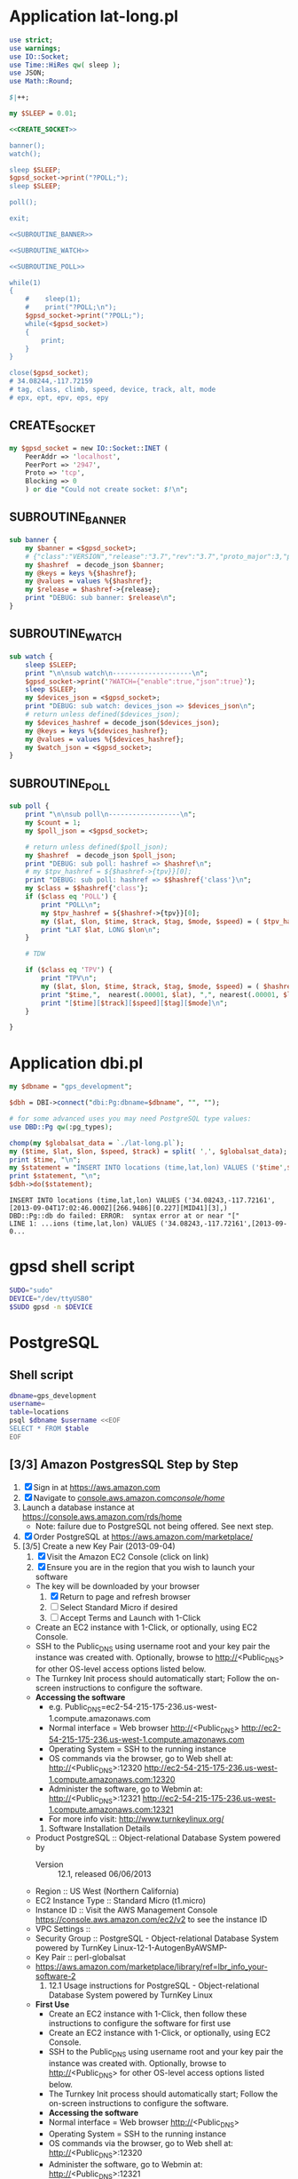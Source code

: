 * Application lat-long.pl
  #+BEGIN_SRC perl :tangle bin/lat-long.pl :noweb yes :shebang #!/usr/bin/env perl
    use strict;
    use warnings;
    use IO::Socket;
    use Time::HiRes qw( sleep );
    use JSON;
    use Math::Round;

    $|++;

    my $SLEEP = 0.01;

    <<CREATE_SOCKET>>
        
    banner();
    watch();

    sleep $SLEEP;
    $gpsd_socket->print("?POLL;");
    sleep $SLEEP;

    poll();

    exit;

    <<SUBROUTINE_BANNER>>

    <<SUBROUTINE_WATCH>>

    <<SUBROUTINE_POLL>>

    while(1)
    {
        #    sleep(1);
        #    print("?POLL;\n");
        $gpsd_socket->print("?POLL;");
        while(<$gpsd_socket>)
        {
            print;
        }
    }

    close($gpsd_socket);
    # 34.08244,-117.72159
    # tag, class, climb, speed, device, track, alt, mode
    # epx, ept, epv, eps, epy
  #+END_SRC
** CREATE_SOCKET
   #+NAME: CREATE_SOCKET
   #+BEGIN_SRC perl
     my $gpsd_socket = new IO::Socket::INET (
         PeerAddr => 'localhost',
         PeerPort => '2947',
         Proto => 'tcp',
         Blocking => 0
         ) or die "Could not create socket: $!\n";
   #+END_SRC
** SUBROUTINE_BANNER
   #+NAME: SUBROUTINE_BANNER
   #+BEGIN_SRC perl
     sub banner {
         my $banner = <$gpsd_socket>;
         # {"class":"VERSION","release":"3.7","rev":"3.7","proto_major":3,"proto_minor":7}
         my $hashref  = decode_json $banner;
         my @keys = keys %{$hashref};
         my @values = values %{$hashref};
         my $release = $hashref->{release};
         print "DEBUG: sub banner: $release\n";
     }
   #+END_SRC
** SUBROUTINE_WATCH
   #+NAME: SUBROUTINE_WATCH
   #+BEGIN_SRC perl
     sub watch {
         sleep $SLEEP;
         print "\n\nsub watch\n--------------------\n";
         $gpsd_socket->print('?WATCH={"enable":true,"json":true}');
         sleep $SLEEP;
         my $devices_json = <$gpsd_socket>;
         print "DEBUG: sub watch: devices_json => $devices_json\n";
         # return unless defined($devices_json);
         my $devices_hashref = decode_json($devices_json);
         my @keys = keys %{$devices_hashref};
         my @values = values %{$devices_hashref};
         my $watch_json = <$gpsd_socket>;
     }
   #+END_SRC
** SUBROUTINE_POLL
   #+NAME: SUBROUTINE_POLL
   #+BEGIN_SRC perl
     sub poll {
         print "\n\nsub poll\n------------------\n";
         my $count = 1;
         my $poll_json = <$gpsd_socket>;

         # return unless defined($poll_json);
         my $hashref  = decode_json $poll_json;
         print "DEBUG: sub poll: hashref => $hashref\n";
         # my $tpv_hashref = ${$hashref->{tpv}}[0];
         print "DEBUG: sub poll: hashref => $$hashref{'class'}\n";
         my $class = $$hashref{'class'};
         if ($class eq 'POLL') {
             print "POLL\n";
             my $tpv_hashref = ${$hashref->{tpv}}[0];
             my ($lat, $lon, $time, $track, $tag, $mode, $speed) = ( $tpv_hashref->{lat}, $tpv_hashref->{lon}, $tpv_hashref->{time}, $tpv_hashref->{track}, $tpv_hashref->{tag}, $tpv_hashref->{mode}, $tpv_hashref->{speed} );
             print "LAT $lat, LONG $lon\n";
         }

         # TDW

         if ($class eq 'TPV') {
             print "TPV\n";
             my ($lat, $lon, $time, $track, $tag, $mode, $speed) = ( $hashref->{lat}, $hashref->{lon}, $hashref->{time}, $hashref->{track}, $hashref->{tag}, $hashref->{mode}, $hashref->{speed} );
             print "$time,",  nearest(.00001, $lat), ",", nearest(.00001, $lon), "\n";
             print "[$time][$track][$speed][$tag][$mode]\n";
         }
         
     }
   #+END_SRC
* Application dbi.pl
  #+BEGIN_SRC perl :tangle bin/dbi.pl :shebang #!/usr/bin/env perl
    my $dbname = "gps_development";
    
    $dbh = DBI->connect("dbi:Pg:dbname=$dbname", "", "");
    
    # for some advanced uses you may need PostgreSQL type values:
    use DBD::Pg qw(:pg_types);
    
    chomp(my $globalsat_data = `./lat-long.pl`);
    my ($time, $lat, $lon, $speed, $track) = split( ',', $globalsat_data);
    print $time, "\n";
    my $statement = "INSERT INTO locations (time,lat,lon) VALUES ('$time',$lat,$lon)";
    print $statement, "\n";
    $dbh->do($statement);
  #+END_SRC
  #+BEGIN_EXAMPLE
    INSERT INTO locations (time,lat,lon) VALUES ('34.08243,-117.72161',[2013-09-04T17:02:46.000Z][266.9486][0.227][MID41][3],)
    DBD::Pg::db do failed: ERROR:  syntax error at or near "["
    LINE 1: ...ions (time,lat,lon) VALUES ('34.08243,-117.72161',[2013-09-0...
  #+END_EXAMPLE
* gpsd shell script
  #+BEGIN_SRC sh :tangle bin/launch-gpsd-daemon.sh :shebang #!/bin/sh
    SUDO="sudo"
    DEVICE="/dev/ttyUSB0"
    $SUDO gpsd -n $DEVICE
  #+END_SRC
* PostgreSQL
** Shell script
   #+BEGIN_SRC sh :tangle bin/postgresql.sh :shebang #!/bin/sh
     dbname=gps_development
     username=
     table=locations
     psql $dbname $username <<EOF
     SELECT * FROM $table
     EOF
   #+END_SRC
** [3/3] Amazon PostgresSQL Step by Step
   1. [X] Sign in at https://aws.amazon.com
   2. [X] Navigate to [[https://console.aws.amazon.com/console/home?#][console.aws.amazon.com/console/home/]]
   3. Launch a database instance at https://console.aws.amazon.com/rds/home
      - Note: failure due to PostgreSQL not being offered. See next step.
   4. [X] Order PostgreSQL at https://aws.amazon.com/marketplace/
   5. [3/5] Create a new Key Pair (2013-09-04)
      1. [X] Visit the Amazon EC2 Console (click on link)
      2. [X] Ensure you are in the region that you wish to launch your software
	 - The key will be downloaded by your browser
      3. [X] Return to page and refresh browser
      4. [ ] Select Standard Micro if desired
      5. [ ] Accept Terms and Launch with 1-Click
	 - Create an EC2 instance with 1-Click, or optionally, using EC2 Console.
	 - SSH to the Public_DNS using username root and your key pair the instance was created with.
           Optionally, browse to http://<Public_DNS> for other OS-level access options listed below.
	 - The Turnkey Init process should automatically start; Follow the on-screen instructions to configure the software.
	 - **Accessing the software**
	   + e.g. Public_DNS=ec2-54-215-175-236.us-west-1.compute.amazonaws.com
	   + Normal interface = Web browser http://<Public_DNS> [[http://ec2-54-215-175-236.us-west-1.compute.amazonaws.com]]
	   + Operating System = SSH to the running instance
	   + OS commands via the browser, go to Web shell at: http://<Public_DNS>:12320 [[http://ec2-54-215-175-236.us-west-1.compute.amazonaws.com:12320]]
	   + Administer the software, go to Webmin at: http://<Public_DNS>:12321  [[http://ec2-54-215-175-236.us-west-1.compute.amazonaws.com:12321]]
	   + For more info visit: http://www.turnkeylinux.org/
      6. Software Installation Details
	 - Product PostgreSQL :: Object-relational Database System powered by 
         - Version :: 12.1, released 06/06/2013
	 - Region :: US West (Northern California)
	 - EC2 Instance Type :: Standard Micro (t1.micro)
	 - Instance ID :: Visit the AWS Management Console [[https://console.aws.amazon.com/ec2/v2]] to see the instance ID
	 - VPC Settings ::
	 - Security Group :: PostgreSQL - Object-relational Database System powered by TurnKey Linux-12-1-AutogenByAWSMP-
	 - Key Pair :: perl-globalsat
	 - https://aws.amazon.com/marketplace/library/ref=lbr_info_your-software-2
      7. 12.1 Usage instructions for PostgreSQL - Object-relational Database System powered by TurnKey Linux
	 - **First Use**
           + Create an EC2 instance with 1-Click, then follow these instructions to configure the software for first use
	     - Create an EC2 instance with 1-Click, or optionally, using EC2 Console.
	     - SSH to the Public_DNS using username root and your key pair the instance was created with. Optionally, browse to http://<Public_DNS> for other OS-level access options listed below.
	     - The Turnkey Init process should automatically start; Follow the on-screen instructions to configure the software.
         - **Accessing the software**
	   + Normal interface = Web browser http://<Public_DNS>
	   + Operating System = SSH to the running instance
	   + OS commands via the browser, go to Web shell at: http://<Public_DNS>:12320
	   + Administer the software, go to Webmin at: http://<Public_DNS>:12321
	   + For dbase products, access dbsase command central at: http://<Public_DNS>:12322
	   + For more info visit: http://www.turnkeylinux.org/
      8. [0/0] Access with psql http://progblog10.blogspot.com/2013/06/enabling-remote-access-to-postgresql.html
	 1. [1/3] To enable connections, we must edit the AWS Security Group and two PostgreSQL configuration files.
	    1. [X] Edit the AWS Security Group
	       1. [X] Log in to AWS.
	       2. [X] On the EC2 Dashboard, select your Instance and note which Security Group it's using:
	    2. [ ] Select that Security Group, click the Inbound tab, and add a rule. The port should be 5432, and the source should be the IP address or our local machine (not the server), followed by /32. Don't forget to click the Apply Rule Changes button.


	 




** pg_dump
   #+BEGIN_SRC sql :tangle bin/pg_dump.sql
     --
     -- PostgreSQL database dump
     --
     
     SET statement_timeout = 0;
     SET client_encoding = 'UTF8';
     SET standard_conforming_strings = on;
     SET check_function_bodies = false;
     SET client_min_messages = warning;
     
     --
     -- Name: plpgsql; Type: EXTENSION; Schema: -; Owner: -
     --
     
     CREATE EXTENSION IF NOT EXISTS plpgsql WITH SCHEMA pg_catalog;
     
     
     --
     -- Name: EXTENSION plpgsql; Type: COMMENT; Schema: -; Owner: -
     --
     
     COMMENT ON EXTENSION plpgsql IS 'PL/pgSQL procedural language';
     
     
     SET search_path = public, pg_catalog;
     
     SET default_tablespace = '';
     
     SET default_with_oids = false;
     
     --
     -- Name: locations; Type: TABLE; Schema: public; Owner: -; Tablespace: 
     --
     
     CREATE TABLE locations (
         id integer NOT NULL,
         "time" timestamp without time zone,
         lat numeric,
         lon numeric,
         created_at timestamp without time zone,
         updated_at timestamp without time zone
     );
     
     
     --
     -- Name: locations_id_seq; Type: SEQUENCE; Schema: public; Owner: -
     --
     
     CREATE SEQUENCE locations_id_seq
         START WITH 1
         INCREMENT BY 1
         NO MINVALUE
         NO MAXVALUE
         CACHE 1;
     
     
     --
     -- Name: locations_id_seq; Type: SEQUENCE OWNED BY; Schema: public; Owner: -
     --
     
     ALTER SEQUENCE locations_id_seq OWNED BY locations.id;
     
     
     --
     -- Name: schema_migrations; Type: TABLE; Schema: public; Owner: -; Tablespace: 
     --
     
     CREATE TABLE schema_migrations (
         version character varying(255) NOT NULL
     );
     
     
     --
     -- Name: id; Type: DEFAULT; Schema: public; Owner: -
     --
     
     ALTER TABLE ONLY locations ALTER COLUMN id SET DEFAULT nextval('locations_id_seq'::regclass);
     
     
     --
     -- Name: locations_pkey; Type: CONSTRAINT; Schema: public; Owner: -; Tablespace: 
     --
     
     ALTER TABLE ONLY locations
         ADD CONSTRAINT locations_pkey PRIMARY KEY (id);
     
     
     --
     -- Name: unique_schema_migrations; Type: INDEX; Schema: public; Owner: -; Tablespace: 
     --
     
     CREATE UNIQUE INDEX unique_schema_migrations ON schema_migrations USING btree (version);
     
     
     --
     -- Name: public; Type: ACL; Schema: -; Owner: -
     --
     
     REVOKE ALL ON SCHEMA public FROM PUBLIC;
     REVOKE ALL ON SCHEMA public FROM postgres;
     GRANT ALL ON SCHEMA public TO postgres;
     GRANT ALL ON SCHEMA public TO PUBLIC;
     
     
     --
     -- PostgreSQL database dump complete
     --
     
     
   #+END_SRC
* Dancer
* VLC
  #+BEGIN_SRC sh
    vlc -I dummy v4l2:///dev/video0 --video-filter scene --no-audio --scene-path /home/stoppal/test --scene-prefix image_prefix --scene-format png vlc://quit --run-time=1  
  #+END_SRC
